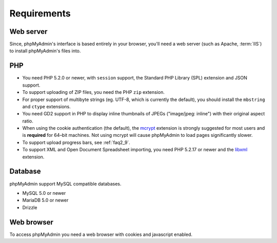 .. _require:

Requirements
============

Web server
----------

Since, phpMyAdmin's interface is based entirely in your browser, you'll need a
web server (such as Apache, :term:`IIS`) to install phpMyAdmin's files into.

PHP
---

* You need PHP 5.2.0 or newer, with ``session`` support, the Standard PHP Library 
  (SPL) extension and JSON support.

* To support uploading of ZIP files, you need the PHP ``zip`` extension.

* For proper support of multibyte strings (eg. UTF-8, which is currently
  the default), you should install the ``mbstring`` and ``ctype`` extensions.

* You need GD2 support in PHP to display inline thumbnails of JPEGs
  ("image/jpeg: inline") with their original aspect ratio.

* When using the cookie authentication (the default), the `mcrypt
  <http://www.php.net/mcrypt>`_ extension is strongly suggested for most
  users and is **required** for 64–bit machines. Not using mcrypt will
  cause phpMyAdmin to load pages significantly slower.

* To support upload progress bars, see :ref:`faq2_9`.

* To support XML and Open Document Spreadsheet importing, you need PHP
  5.2.17 or newer and the `libxml <http://www.php.net/libxml>`_
  extension.

.. seealso:: :ref:`faq1_31`, :ref:`authentication_modes`

Database
--------

phpMyAdmin support MySQL compatible databases. 

* MySQL 5.0 or newer
* MariaDB 5.0 or newer
* Drizzle

.. seealso:: :ref:`faq1_17`

Web browser
-----------

To access phpMyAdmin you need a web browser with cookies and javascript
enabled.

